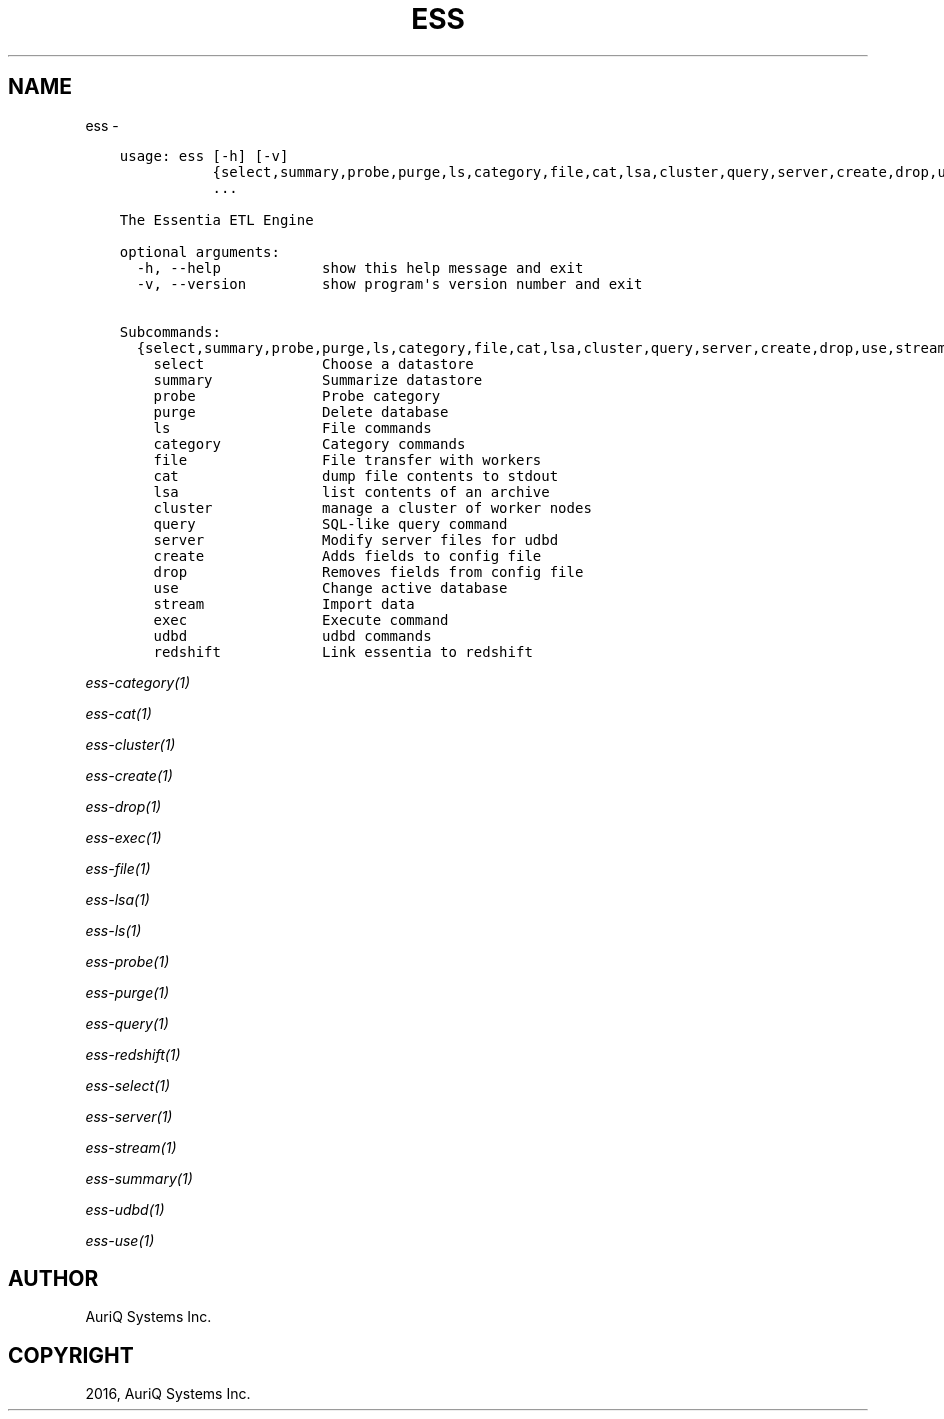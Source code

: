 .\" Man page generated from reStructuredText.
.
.TH "ESS" "1" "September 29, 2016" "3.2.0" ""
.SH NAME
ess \- 
.
.nr rst2man-indent-level 0
.
.de1 rstReportMargin
\\$1 \\n[an-margin]
level \\n[rst2man-indent-level]
level margin: \\n[rst2man-indent\\n[rst2man-indent-level]]
-
\\n[rst2man-indent0]
\\n[rst2man-indent1]
\\n[rst2man-indent2]
..
.de1 INDENT
.\" .rstReportMargin pre:
. RS \\$1
. nr rst2man-indent\\n[rst2man-indent-level] \\n[an-margin]
. nr rst2man-indent-level +1
.\" .rstReportMargin post:
..
.de UNINDENT
. RE
.\" indent \\n[an-margin]
.\" old: \\n[rst2man-indent\\n[rst2man-indent-level]]
.nr rst2man-indent-level -1
.\" new: \\n[rst2man-indent\\n[rst2man-indent-level]]
.in \\n[rst2man-indent\\n[rst2man-indent-level]]u
..
.INDENT 0.0
.INDENT 3.5
.sp
.nf
.ft C
usage: ess [\-h] [\-v]
           {select,summary,probe,purge,ls,category,file,cat,lsa,cluster,query,server,create,drop,use,stream,exec,udbd,redshift}
           ...

The Essentia ETL Engine

optional arguments:
  \-h, \-\-help            show this help message and exit
  \-v, \-\-version         show program\(aqs version number and exit

Subcommands:
  {select,summary,probe,purge,ls,category,file,cat,lsa,cluster,query,server,create,drop,use,stream,exec,udbd,redshift}
    select              Choose a datastore
    summary             Summarize datastore
    probe               Probe category
    purge               Delete database
    ls                  File commands
    category            Category commands
    file                File transfer with workers
    cat                 dump file contents to stdout
    lsa                 list contents of an archive
    cluster             manage a cluster of worker nodes
    query               SQL\-like query command
    server              Modify server files for udbd
    create              Adds fields to config file
    drop                Removes fields from config file
    use                 Change active database
    stream              Import data
    exec                Execute command
    udbd                udbd commands
    redshift            Link essentia to redshift
.ft P
.fi
.UNINDENT
.UNINDENT
.sp
\fIess\-category(1)\fP
.sp
\fIess\-cat(1)\fP
.sp
\fIess\-cluster(1)\fP
.sp
\fIess\-create(1)\fP
.sp
\fIess\-drop(1)\fP
.sp
\fIess\-exec(1)\fP
.sp
\fIess\-file(1)\fP
.sp
\fIess\-lsa(1)\fP
.sp
\fIess\-ls(1)\fP
.sp
\fIess\-probe(1)\fP
.sp
\fIess\-purge(1)\fP
.sp
\fIess\-query(1)\fP
.sp
\fIess\-redshift(1)\fP
.sp
\fIess\-select(1)\fP
.sp
\fIess\-server(1)\fP
.sp
\fIess\-stream(1)\fP
.sp
\fIess\-summary(1)\fP
.sp
\fIess\-udbd(1)\fP
.sp
\fIess\-use(1)\fP
.SH AUTHOR
AuriQ Systems Inc.
.SH COPYRIGHT
2016, AuriQ Systems Inc.
.\" Generated by docutils manpage writer.
.
